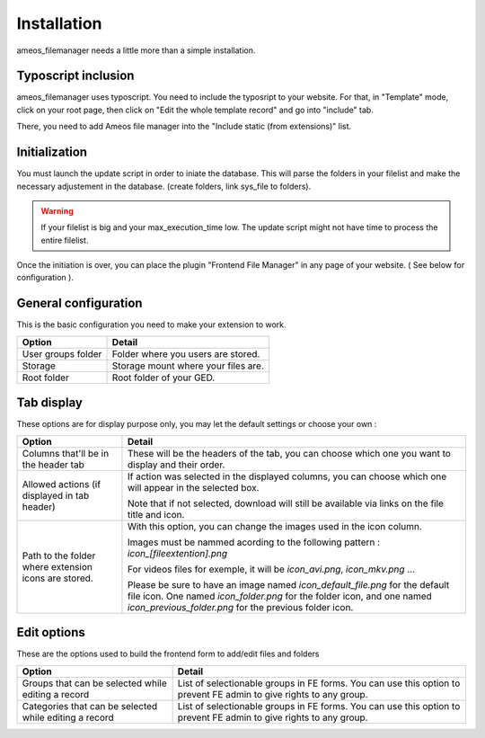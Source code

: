 Installation
==========================

ameos_filemanager needs a little more than a simple installation.

Typoscript inclusion
----------------------

ameos_filemanager uses typoscript. You need to include the typosript to your website. For that, in "Template" mode, click on your root page, then click on "Edit the whole template record" and go into "include" tab.

There, you need to add Ameos file manager into the "Include static (from extensions)" list.

Initialization
----------------------

You must launch the update script in order to iniate the database.
This will parse the folders in your filelist and make the necessary adjustement in the database. (create folders, link sys_file to folders).

.. warning ::

    If your filelist is big and your max_execution_time low. The update script might not have time to process the entire filelist.

Once the initiation is over, you can place the plugin "Frontend File Manager" in any page of your website. ( See below for configuration ).

General configuration
----------------------

This is the basic configuration you need to make your extension to work.

+----------------------------------------------------+---------------------------------------------+
|                       Option                       |                     Detail                  |
+====================================================+=============================================+
|                  User groups folder                | Folder where you users are stored.          |
+----------------------------------------------------+---------------------------------------------+
|                       Storage                      | Storage mount where your files are.         |
+----------------------------------------------------+---------------------------------------------+
|                     Root folder                    | Root folder of your GED.                    |
+----------------------------------------------------+---------------------------------------------+


Tab display
----------------------

These options are for display purpose only, you may let the default settings or choose your own :

+----------------------------------------------------+----------------------------------------------+
|                       Option                       |                     Detail                   |
+====================================================+==============================================+
|                                                    | These will be the headers of the tab,        |
|         Columns that'll be in the header tab       | you can choose which one you want to display |
|                                                    | and their order.                             |
+----------------------------------------------------+----------------------------------------------+
|    Allowed actions (if displayed in tab header)    | If action was selected in the displayed      |
|                                                    | columns, you can choose which one will       |
|                                                    | appear in the selected box.                  |
|                                                    |                                              |
|                                                    | Note that if not selected, download will     |
|                                                    | still be available via links on the file     |
|                                                    | title and icon.                              |
+----------------------------------------------------+----------------------------------------------+
|Path to the folder where extension icons are stored.| With this option, you can change the images  |
|                                                    | used in the icon column.                     |
|                                                    |                                              |
|                                                    | Images must be nammed acording to the        |
|                                                    | following pattern :                          |
|                                                    | *icon_[fileextention].png*                   |
|                                                    |                                              |
|                                                    | For videos files for exemple, it will be     |
|                                                    | *icon_avi.png*, *icon_mkv.png* ...           |
|                                                    |                                              |
|                                                    | Please be sure to have an image named        |
|                                                    | *icon_default_file.png* for the default file |
|                                                    | icon. One named *icon_folder.png* for the    |
|                                                    | folder icon, and one named                   |
|                                                    | *icon_previous_folder.png* for the previous  |
|                                                    | folder icon.                                 |
+----------------------------------------------------+----------------------------------------------+

Edit options
----------------------

These are the options used to build the frontend form to add/edit files and folders

+--------------------------------------------------------+---------------------------------------------+
|                       Option                           |                     Detail                  |
+========================================================+=============================================+
| Groups that can be selected while editing a record     | List of selectionable groups in FE forms.   |
|                                                        | You can use this option to prevent FE admin |
|                                                        | to give rights to any group.                |
+--------------------------------------------------------+---------------------------------------------+
| Categories that can be selected while editing a record | List of selectionable groups in FE forms.   |
|                                                        | You can use this option to prevent FE admin |
|                                                        | to give rights to any group.                |
+--------------------------------------------------------+---------------------------------------------+